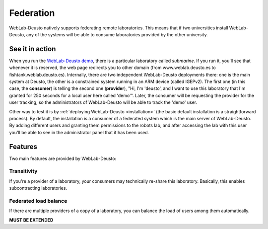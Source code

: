 .. _federation:

Federation
==========

WebLab-Deusto natively supports federating remote laboratories. This means that
if two universities install WebLab-Deusto, any of the systems will be able to 
consume laboratories provided by the other university.

.. image:: /_static/federation.png
   :width: 500 px
   :align: center


See it in action
----------------

When you run the `WebLab-Deusto demo <https://www.weblab.deusto.es/weblab/>`_,
there is a particular laboratory called *submarine*. If you run it, you'll see
that whenever it is reserved, the web page redirects you to other domain (from
www.weblab.deusto.es to fishtank.weblab.deusto.es). Internally, there are two
independent WebLab-Deusto deployments there: one is the main system at Deusto,
the other is a constrained system running in an ARM device (called IGEPv2). The
first one (in this case, the **consumer**) is telling the second one
(**provider**), "Hi, I'm 'deusto', and I want to use this laboratory that I'm 
granted for 250 seconds for a local user here called 'demo'". Later, the
consumer will be requesting the provider for the user tracking, so the
administrators of WebLab-Deusto will be able to track the 'demo' user.

Other way to test it is by :ref:`deploying WebLab-Deusto <installation>` (the
basic default installation is a straightforward process). By default, the
installation is a consumer of a federated system which is the main server of
WebLab-Deusto. By adding different users and granting them permissions to the
robots lab, and after accessing the lab with this user you'll be able to see
in the administrator panel that it has been used.

Features
--------

Two main features are provided by WebLab-Deusto: 

Transitivity
^^^^^^^^^^^^

If you're a provider of a laboratory, your consumers may technically re-share this laboratory. Basically, this enables subcontracting laboratories.

.. image:: /_static/transitivity.png
   :width: 500 px
   :align: center

Federated load balance
^^^^^^^^^^^^^^^^^^^^^^

If there are multiple providers of a copy of a laboratory, you can balance the load of users among them automatically.

.. image:: /_static/federated_load_balance.png
   :width: 500 px
   :align: center

**MUST BE EXTENDED**
